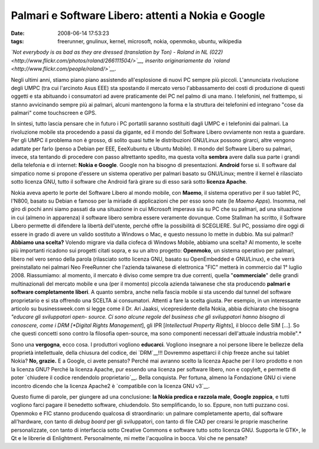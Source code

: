 Palmari e Software Libero: attenti a Nokia e Google
===================================================

:date: 2008-06-14 17:53:23
:tags: freerunner, gnulinux, kernel, microsoft, nokia, openmoko, ubuntu, wikipedia

.. raw:: html

   <center>

|image0|\ \ *`Not everybody is as bad as they are dressed (translation
by Ton) - Roland in NL
(022) <http://www.flickr.com/photos/roland/266111504/>`__, inserito
originariamente da `roland <http://www.flickr.com/people/roland/>`__.*

.. raw:: html

   </center>

Negli ultimi anni, stiamo piano piano assistendo all'esplosione di nuovi
PC sempre più piccoli. L'annunciata rivoluzione degli UMPC (tra cui
l'arcinoto Asus EEE) sta spostando il mercato verso l'abbassamento dei
costi di produzione di questi oggetti e sta abituando i consumatori ad
avere praticamente dei PC nel palmo di una mano. I telefonini, nel
frattempo, si stanno avvicinando sempre più ai palmari, alcuni
mantengono la forma e la struttura dei telefonini ed integrano "cose da
palmari" come touchscreen e GPS.

In sintesi, tutto lascia pensare che in futuro i PC portatili saranno
sostituiti dagli UMPC e i telefonini dai palmari. La rivoluzione mobile
sta procedendo a passi da gigante, ed il mondo del Software Libero
ovviamente non resta a guardare. Per gli UMPC il problema non è grosso,
di solito quasi tutte le distribuzioni GNU/Linux possono girarci, altre
vengono adattate per farlo (penso a Debian per EEE, EeeXubuntu e Ubuntu
Mobile). Il mondo del Software Libero su palmari, invece, sta tentando
di procedere con passo altrettanto spedito, ma questa volta **sembra**
avere dalla sua parte i grandi della telefonia e di internet: **Nokia e
Google**. Google non ha bisogno di presentazioni. **Android** forse si.
Il software dal simpatico nome si propone d'essere un sistema operativo
per palmari basato su GNU/Linux; mentre il kernel è rilasciato sotto
licenza GNU, tutto il software che Android farà girare su di esso sarà
sotto **licenza Apache**.

Nokia aveva aperto le porte del Software Libero al mondo mobile, con
**Maemo**, il sistema operativo per il suo tablet PC, l'N800, basato su
Debian e famoso per la miriade di applicazioni che per esso sono nate
(le *Maemo Apps*). Insomma, nel giro di pochi anni siamo passati da una
situazione in cui Microsoft imperava sia su PC che su palmari, ad una
situazione in cui (almeno in apparenza) il software libero sembra essere
veramente dovunque. Come Stallman ha scritto, il Software Libero
permette di difendere la libertà dell'utente, perché offre la
possibilità di SCEGLIERE. Sul PC, possiamo dire oggi di essere in grado
di avere un valido sostituto a Windows o Mac, e questo nessuno lo mette
in dubbio. Ma sui palmari? **Abbiamo una scelta?** Volendo migrare via
dalla ciofeca di Windows Mobile, abbiamo una scelta? Al momento, le
scelte più importanti ricadono sui progetti citati sopra, e su un altro
progetto: **Openmoko**, un sistema operativo per palmari, libero nel
vero senso della parola (rilasciato sotto licenza GNU, basato su
OpenEmbedded e GNU/Linux), e che verrà preinstallato nei palmari Neo
FreeRunner che l'azienda taiwanese di elettronica "FIC" metterà in
commercio dal 1° luglio 2008. Riassumiamo: al momento, il mercato è
diviso come sempre tra due correnti, quella "**commerciale**\ " delle
grandi multinazionali del mercato mobile e una (per il momento) piccola
azienda taiwanese che sta producendo **palmari e software completamente
liberi**. A quanto sembra, anche nella fascia mobile si sta uscendo dal
tunnel del software proprietario e si sta offrendo una SCELTA ai
consumatori. Attenti a fare la scelta giusta. Per esempio, in un
interessante articolo su businessweek.com si legge come il Dr. Ari
Jaaksi, vicepresidente della Nokia, abbia dichiarato che bisogna
*"educare gli sviluppatori open- source. Ci sono alcune regole del
business che gli sviluppatori hanno bisogno di conoscere, come i DRM
[*Digital Rights Management*\ ], gli IPR [*Intellectual Property
Rights*\ ], il blocco delle SIM [...]. So che questi concetti sono
contro la filosofia open-source, ma sono componenti necessari
dell'attuale industria mobile".*

Sono una **vergogna**, ecco cosa. I produttori vogliono **educarci**.
Vogliono insegnare a noi persone libere le bellezze della proprietà
intellettuale, della chiusura del codice, dei
`DRM`__!!!
Dovremmo aspettarci il chip freeze anche sui tablet Nokia? **No,
grazie.** E a Google, ci avete pensato? Perché mai avranno scelto la
licenza Apache per il loro prodotto e non la licenza GNU? Perché la
licenza Apache, pur essendo una licenza per software libero, non e
copyleft, e permette di poter `chiudere il codice rendendolo proprietario`__.
Bella conquista. Per fortuna, almeno la Fondazione GNU ci viene incontro
dicendo che la licenza Apache2 è `compatibile con la licenza GNU v3`__.

Questo fiume di parole, per giungere ad una conclusione: **la Nokia
predica e razzola male**, **Google zoppica**, e tutti vogliono farci
pagare il benedetto software, chiudendolo. Sto semplificando, lo so.
Eppure, non tutti puzzano cosi. Openmoko e FIC stanno producendo
qualcosa di straordinario: un palmare completamente aperto, dal software
all'hardware, con tanto di *debug board* per gli sviluppatori, con tanto
di file CAD per crearsi le proprie mascherine personalizzate, con tanto
di interfaccia sotto Creative Commons e software tutto sotto licenza
GNU. Supporta le GTK+, le Qt e le librerie di Enlightment.
Personalmente, mi mette l'acquolina in bocca. Voi che ne pensate?

.. |image0| image:: http://dl.dropbox.com/u/369614/blog/img_red/266111504_6f5143fd4a.jpg
   :target: http://www.flickr.com/photos/roland/266111504/
.. _DRM: http://it.wikipedia.org/wiki/Digital_rights_management
.. _chiudere il codice rendendolo proprietario: http://arstechnica.com/news.ars/post/20071106-why-google-chose-the-apache-software-license-over-gplv2.html
.. _compatibile con la licenza GNU v3: http://en.wikipedia.org/wiki/Apache_License
